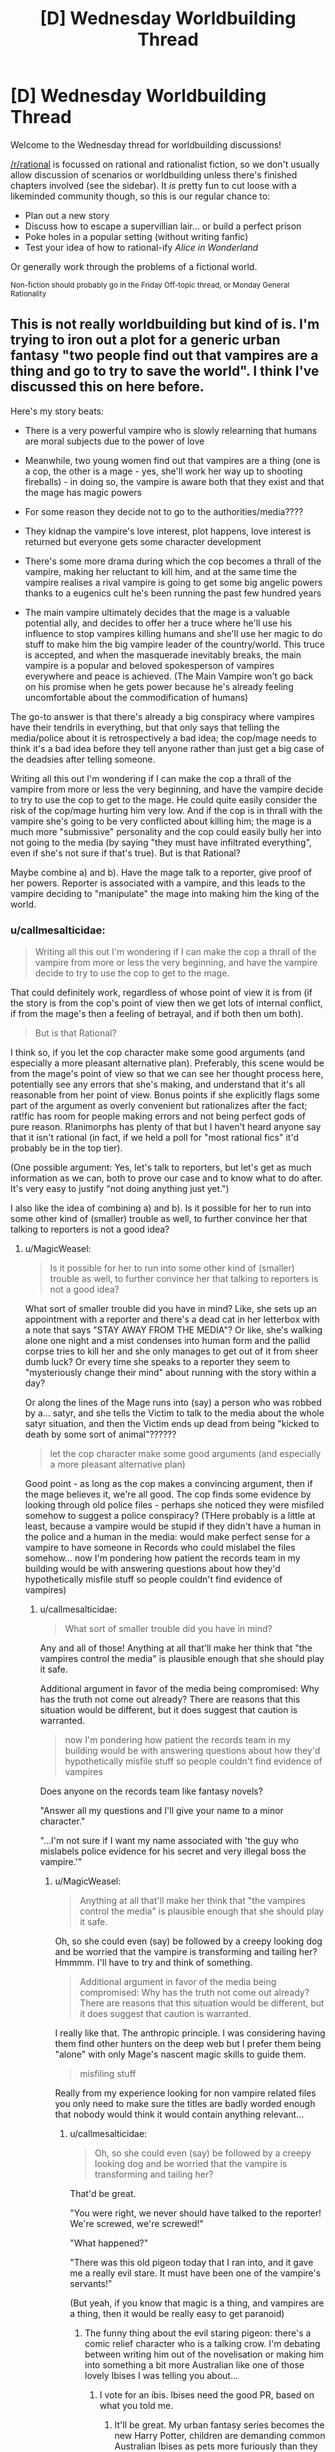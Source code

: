 #+TITLE: [D] Wednesday Worldbuilding Thread

* [D] Wednesday Worldbuilding Thread
:PROPERTIES:
:Author: AutoModerator
:Score: 12
:DateUnix: 1512572803.0
:DateShort: 2017-Dec-06
:END:
Welcome to the Wednesday thread for worldbuilding discussions!

[[/r/rational]] is focussed on rational and rationalist fiction, so we don't usually allow discussion of scenarios or worldbuilding unless there's finished chapters involved (see the sidebar). It /is/ pretty fun to cut loose with a likeminded community though, so this is our regular chance to:

- Plan out a new story
- Discuss how to escape a supervillian lair... or build a perfect prison
- Poke holes in a popular setting (without writing fanfic)
- Test your idea of how to rational-ify /Alice in Wonderland/

Or generally work through the problems of a fictional world.

^{Non-fiction should probably go in the Friday Off-topic thread, or Monday General Rationality}


** This is not really worldbuilding but kind of is. I'm trying to iron out a plot for a generic urban fantasy "two people find out that vampires are a thing and go to try to save the world". I think I've discussed this on here before.

Here's my story beats:

- There is a very powerful vampire who is slowly relearning that humans are moral subjects due to the power of love

- Meanwhile, two young women find out that vampires are a thing (one is a cop, the other is a mage - yes, she'll work her way up to shooting fireballs) - in doing so, the vampire is aware both that they exist and that the mage has magic powers

- For some reason they decide not to go to the authorities/media????

- They kidnap the vampire's love interest, plot happens, love interest is returned but everyone gets some character development

- There's some more drama during which the cop becomes a thrall of the vampire, making her reluctant to kill him, and at the same time the vampire realises a rival vampire is going to get some big angelic powers thanks to a eugenics cult he's been running the past few hundred years

- The main vampire ultimately decides that the mage is a valuable potential ally, and decides to offer her a truce where he'll use his influence to stop vampires killing humans and she'll use her magic to do stuff to make him the big vampire leader of the country/world. This truce is accepted, and when the masquerade inevitably breaks, the main vampire is a popular and beloved spokesperson of vampires everywhere and peace is achieved. (The Main Vampire won't go back on his promise when he gets power because he's already feeling uncomfortable about the commodification of humans)

The go-to answer is that there's already a big conspiracy where vampires have their tendrils in everything, but that only says that telling the media/police about it is retrospectively a bad idea; the cop/mage needs to think it's a bad idea before they tell anyone rather than just get a big case of the deadsies after telling someone.

Writing all this out I'm wondering if I can make the cop a thrall of the vampire from more or less the very beginning, and have the vampire decide to try to use the cop to get to the mage. He could quite easily consider the risk of the cop/mage hurting him very low. And if the cop is in thrall with the vampire she's going to be very conflicted about killing him; the mage is a much more "submissive" personality and the cop could easily bully her into not going to the media (by saying "they must have infiltrated everything", even if she's not sure if that's true). But is that Rational?

Maybe combine a) and b). Have the mage talk to a reporter, give proof of her powers. Reporter is associated with a vampire, and this leads to the vampire deciding to "manipulate" the mage into making him the king of the world.
:PROPERTIES:
:Author: MagicWeasel
:Score: 4
:DateUnix: 1512619639.0
:DateShort: 2017-Dec-07
:END:

*** u/callmesalticidae:
#+begin_quote
  Writing all this out I'm wondering if I can make the cop a thrall of the vampire from more or less the very beginning, and have the vampire decide to try to use the cop to get to the mage.
#+end_quote

That could definitely work, regardless of whose point of view it is from (if the story is from the cop's point of view then we get lots of internal conflict, if from the mage's then a feeling of betrayal, and if both then um both).

#+begin_quote
  But is that Rational?
#+end_quote

I think so, if you let the cop character make some good arguments (and especially a more pleasant alternative plan). Preferably, this scene would be from the mage's point of view so that we can see her thought process here, potentially see any errors that she's making, and understand that it's all reasonable from her point of view. Bonus points if she explicitly flags some part of the argument as overly convenient but rationalizes after the fact; rat!fic has room for people making errors and not being perfect gods of pure reason. R!animorphs has plenty of that but I haven't heard anyone say that it isn't rational (in fact, if we held a poll for "most rational fics" it'd probably be in the top tier).

(One possible argument: Yes, let's talk to reporters, but let's get as much information as we can, both to prove our case and to know what to do after. It's very easy to justify "not doing anything just yet.")

I also like the idea of combining a) and b). Is it possible for her to run into some other kind of (smaller) trouble as well, to further convince her that talking to reporters is not a good idea?
:PROPERTIES:
:Author: callmesalticidae
:Score: 3
:DateUnix: 1512623452.0
:DateShort: 2017-Dec-07
:END:

**** u/MagicWeasel:
#+begin_quote
  Is it possible for her to run into some other kind of (smaller) trouble as well, to further convince her that talking to reporters is not a good idea?
#+end_quote

What sort of smaller trouble did you have in mind? Like, she sets up an appointment with a reporter and there's a dead cat in her letterbox with a note that says "STAY AWAY FROM THE MEDIA"? Or like, she's walking alone one night and a mist condenses into human form and the pallid corpse tries to kill her and she only manages to get out of it from sheer dumb luck? Or every time she speaks to a reporter they seem to "mysteriously change their mind" about running with the story within a day?

Or along the lines of the Mage runs into (say) a person who was robbed by a... satyr, and she tells the Victim to talk to the media about the whole satyr situation, and then the Victim ends up dead from being "kicked to death by some sort of animal"??????

#+begin_quote
  let the cop character make some good arguments (and especially a more pleasant alternative plan)
#+end_quote

Good point - as long as the cop makes a convincing argument, then if the mage believes it, we're all good. The cop finds some evidence by looking through old police files - perhaps she noticed they were misfiled somehow to suggest a police conspiracy? (THere probably is a little at least, because a vampire would be stupid if they didn't have a human in the police and a human in the media: would make perfect sense for a vampire to have someone in Records who could mislabel the files somehow... now I'm pondering how patient the records team in my building would be with answering questions about how they'd hypothetically misfile stuff so people couldn't find evidence of vampires)
:PROPERTIES:
:Author: MagicWeasel
:Score: 2
:DateUnix: 1512627320.0
:DateShort: 2017-Dec-07
:END:

***** u/callmesalticidae:
#+begin_quote
  What sort of smaller trouble did you have in mind?
#+end_quote

Any and all of those! Anything at all that'll make her think that "the vampires control the media" is plausible enough that she should play it safe.

Additional argument in favor of the media being compromised: Why has the truth not come out already? There are reasons that this situation would be different, but it does suggest that caution is warranted.

#+begin_quote
  now I'm pondering how patient the records team in my building would be with answering questions about how they'd hypothetically misfile stuff so people couldn't find evidence of vampires
#+end_quote

Does anyone on the records team like fantasy novels?

"Answer all my questions and I'll give your name to a minor character."

"...I'm not sure if I want my name associated with 'the guy who mislabels police evidence for his secret and very illegal boss the vampire.'"
:PROPERTIES:
:Author: callmesalticidae
:Score: 2
:DateUnix: 1512627821.0
:DateShort: 2017-Dec-07
:END:

****** u/MagicWeasel:
#+begin_quote
  Anything at all that'll make her think that "the vampires control the media" is plausible enough that she should play it safe.
#+end_quote

Oh, so she could even (say) be followed by a creepy looking dog and be worried that the vampire is transforming and tailing her? Hmmmm. I'll have to try and think of something.

#+begin_quote
  Additional argument in favor of the media being compromised: Why has the truth not come out already? There are reasons that this situation would be different, but it does suggest that caution is warranted.
#+end_quote

I really like that. The anthropic principle. I was considering having them find other hunters on the deep web but I prefer them being "alone" with only Mage's nascent magic skills to guide them.

#+begin_quote
  misfiling stuff
#+end_quote

Really from my experience looking for non vampire related files you only need to make sure the titles are badly worded enough that nobody would think it would contain anything relevant...
:PROPERTIES:
:Author: MagicWeasel
:Score: 2
:DateUnix: 1512630807.0
:DateShort: 2017-Dec-07
:END:

******* u/callmesalticidae:
#+begin_quote
  Oh, so she could even (say) be followed by a creepy looking dog and be worried that the vampire is transforming and tailing her?
#+end_quote

That'd be great.

"You were right, we never should have talked to the reporter! We're screwed, we're screwed!"

"What happened?"

"There was this old pigeon today that I ran into, and it gave me a really evil stare. It must have been one of the vampire's servants!"

(But yeah, if you know that magic is a thing, and vampires are a thing, then it would be really easy to get paranoid)
:PROPERTIES:
:Author: callmesalticidae
:Score: 2
:DateUnix: 1512632245.0
:DateShort: 2017-Dec-07
:END:

******** The funny thing about the evil staring pigeon: there's a comic relief character who is a talking crow. I'm debating between writing him out of the novelisation or making him into something a bit more Australian like one of those lovely Ibises I was telling you about...
:PROPERTIES:
:Author: MagicWeasel
:Score: 2
:DateUnix: 1512659042.0
:DateShort: 2017-Dec-07
:END:

********* I vote for an ibis. Ibises need the good PR, based on what you told me.
:PROPERTIES:
:Author: callmesalticidae
:Score: 2
:DateUnix: 1512672834.0
:DateShort: 2017-Dec-07
:END:

********** It'll be great. My urban fantasy series becomes the new Harry Potter, children are demanding common Australian Ibises as pets more furiously than they asked for owls, all of a sudden Ibises replace the Emu as the national bird of Australia. Wetland habitats are protected forever.
:PROPERTIES:
:Author: MagicWeasel
:Score: 2
:DateUnix: 1512709210.0
:DateShort: 2017-Dec-08
:END:

*********** A /very/ good end.
:PROPERTIES:
:Author: callmesalticidae
:Score: 2
:DateUnix: 1512709352.0
:DateShort: 2017-Dec-08
:END:


*** From a story perspective: if you don't want to put a bunch of detail into how the conspiracy works, I'd just do what Neverwhere does, and assert some big magical reason as part of your premise.

In Neverwhere, exposure to magic means people forget you. I don't remember a deep reason. It's just a thing that you accept as part of the set-up.

--------------

Going straight to the government / media seems like a "throwing down the key" thing. It's an emotional reaction that drives the plot. But I'm not sure it's something most people would actually do.

I see something apparently supernatural. Immediate reaction is that either: magic is real, I'm going nuts, or I'm a victim of an expensive practical joke. I'd spend a few hours on Youtube and WebMD. Have other people posted videos of supernatural stuff? Are there drugs that would slow my perceptions so someone seems super-fast?

Suppose there's no evidence anywhere. I get a clean bill of health.

My next thought is that other people must have seen vampires. Other people must have told the internet, the media and the government. So, why isn't the information public?

On possibility is that the government knows and keeps the whole thing classified. Alternately, there's a conspiracy so powerful that it can scrub vampire information from the CIA, FBI and NSA. Both option are intimidating enough that I'm not going to a local reporter.

Unless I can think of a plausible reason why I'm the first person to try and expose vampires, I'd either give up or spend months to years planning my big release.

And, part of my planning my big release would be arranging resources & an 'escape plan' for when I end up in the public eye. Being either Snowden or Assange sounds terrible. It would be even more terrible if I didn't have money, layers, a PR agent, and place to escape to once I was thrust into the public eye.
:PROPERTIES:
:Author: Kinoite
:Score: 3
:DateUnix: 1512678060.0
:DateShort: 2017-Dec-07
:END:

**** u/MagicWeasel:
#+begin_quote
  Going straight to the government / media seems like a "throwing down the key" thing. It's an emotional reaction that drives the plot. But I'm not sure it's something most people would actually do.
#+end_quote

That's.... not what I considered. I put myself in that position: I'd contact the government/media/James Randi, but based on the rest of your post I'm probably not considering everything I would /actually/ think if I was at a gay club trying to pick up chicks and ran into a vampire feeding a guy in an alley and then tried to run away from his superpowered ghoul and then my friend MELTED THE FIRE LADDER WITH HER MIND and the ghoul fell several stories and WALKED AWAY.

The one bit I'm struggling on....

#+begin_quote
  I'd either give up or spend months to years planning my big release.
#+end_quote

Option 3 of "team up and fight vampires" is conspicuously absent. Cop would very much /want/ to do this and would probably figure that she's doing something for the greater good, and even if it is all a big conspiracy she can at least make a tiny difference somewhere...

(see below for me writing out some random lines of what the Cop character might be thinking based on what you've wrote - not sure if it helps anyone else but it helps me so....?)

--------------

"Surely someone has already seen this? I mean the guy was SO BLATANT ABOUT IT - I mean if I didn't already suspect vampires were a thing I might think it was a seedy back alley handjob but COME ON"

"oh my god could the police be in on it? I'm the police! I should see what I know. But all the files I used to come to the conclusion that vampires might be a thing were IN THE POLICE FILES. Surely I'm not the first person to have noticed those patterns of attacks."

"at least at the moment they don't know who we are. I wasn't in uniform or anything. Maybe we can just.... maybe there are things people aren't meant to know?"

"was it even real? Mage-friend, did you do that melty thing" - "yes, I did do that, I didn't - magic's not meant to be real, it's just meant to be little things of herbs that make you feel better! I didn't know that I could -"

"could we both be going nuts? I've heard of that. Do you think we should get checked? .... do you think they'd admit us to a mental institution and we'd never get out?" (plot bunny: Cop goes to visit a psychologist who gives her psychological treatment for her delusions... really she'd probably end up seeing a psychiatrist. To do: talk to partner about what he would do as a psychologist with a patient presenting with these "delusions" - I don't think you'd get admitted for simply thinking weird thoughts)

"okay if this is all real and we go to the media we need really good evidence and we need like witness protection because if it doesn't come out yet it means that they're not letting it... "
:PROPERTIES:
:Author: MagicWeasel
:Score: 1
:DateUnix: 1512710107.0
:DateShort: 2017-Dec-08
:END:
